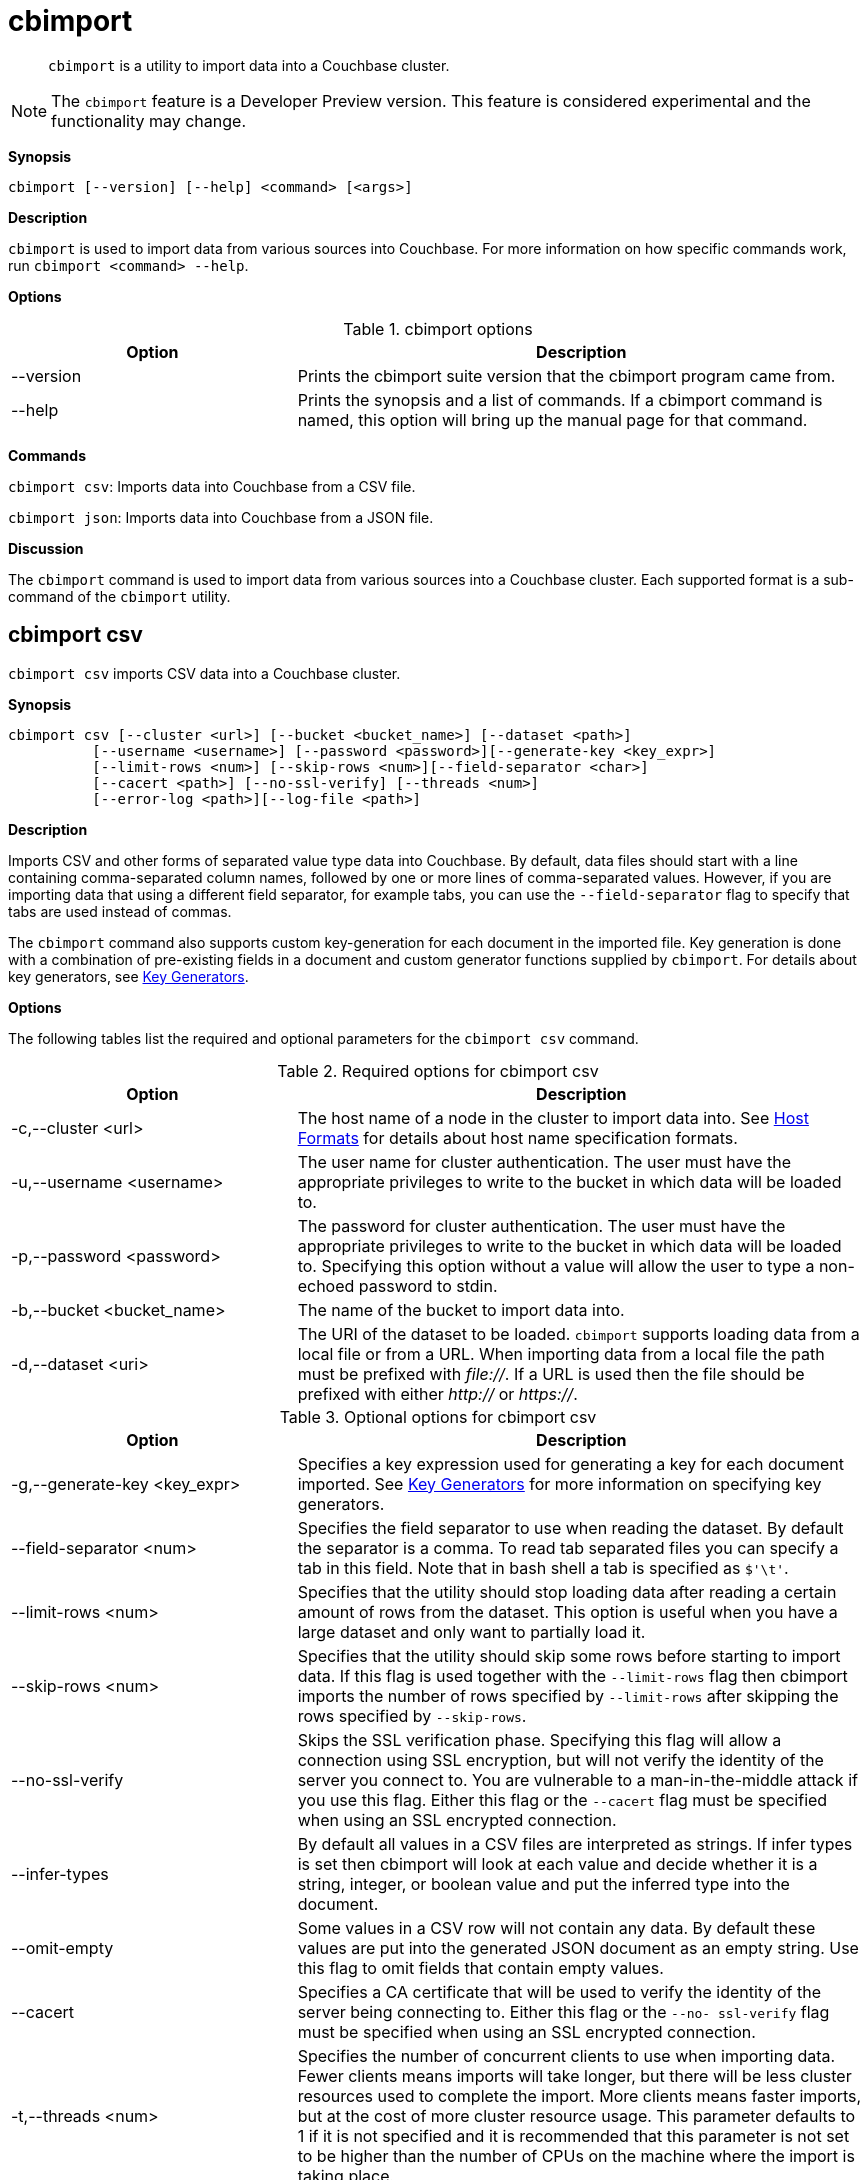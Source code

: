 [#topic_fsg_5d3_vx]
= cbimport

[abstract]
`cbimport` is a utility to import data into a Couchbase cluster.

NOTE: The `cbimport` feature is a Developer Preview version.
This feature is considered experimental and the functionality may change.

*Synopsis*

----
cbimport [--version] [--help] <command> [<args>]
----

*Description*

[.cmd]`cbimport` is used to import data from various sources into Couchbase.
For more information on how specific commands work, run `cbimport <command> --help`.

*Options*

.cbimport options
[#table_t4f_cq3_vx,cols="1,2"]
|===
| Option | Description

| --version
| Prints the cbimport suite version that the cbimport program came from.

| --help
| Prints the synopsis and a list of commands.
If a cbimport command is named, this option will bring up the manual page for that command.
|===

*Commands*

[.cmd]`cbimport csv`: Imports data into Couchbase from a CSV file.

[.cmd]`cbimport json`: Imports data into Couchbase from a JSON file.

*Discussion*

The [.cmd]`cbimport` command is used to import data from various sources into a Couchbase cluster.
Each supported format is a sub-command of the [.cmd]`cbimport` utility.

== cbimport csv

`cbimport csv` imports CSV data into a Couchbase cluster.

*Synopsis*

----
cbimport csv [--cluster <url>] [--bucket <bucket_name>] [--dataset <path>]
          [--username <username>] [--password <password>][--generate-key <key_expr>]
          [--limit-rows <num>] [--skip-rows <num>][--field-separator <char>]
          [--cacert <path>] [--no-ssl-verify] [--threads <num>]
          [--error-log <path>][--log-file <path>]
----

*Description*

Imports CSV and other forms of separated value type data into Couchbase.
By default, data files should start with a line containing comma-separated column names, followed by one or more lines of comma-separated values.
However, if you are importing data that using a different field separator, for example tabs, you can use the `--field-separator` flag to specify that tabs are used instead of commas.

The [.cmd]`cbimport` command also supports custom key-generation for each document in the imported file.
Key generation is done with a combination of pre-existing fields in a document and custom generator functions supplied by [.cmd]`cbimport`.
For details about key generators, see <<key-generators-csv,Key Generators>>.

*Options*

The following tables list the required and optional parameters for the [.cmd]`cbimport csv` command.

.Required options for cbimport csv
[#table_thk_3q3_vx,cols="1,2"]
|===
| Option | Description

| -c,--cluster <url>
| The host name of a node in the cluster to import data into.
See <<host-formats-csv,Host Formats>> for details about host name specification formats.

| -u,--username <username>
| The user name for cluster authentication.
The user must have the appropriate privileges to write to the bucket in which data will be loaded to.

| -p,--password <password>
| The password for cluster authentication.
The user must have the appropriate privileges to write to the bucket in which data will be loaded to.
Specifying this option without a value will allow the user to type a non-echoed password to stdin.

| -b,--bucket <bucket_name>
| The name of the bucket to import data into.

| -d,--dataset <uri>
| The URI of the dataset to be loaded.
[.cmd]`cbimport` supports loading data from a local file or from a URL.
When importing data from a local file the path must be prefixed with [.path]_file://_.
If a URL is used then the file should be prefixed with either [.path]_http://_ or [.path]_https://_.
|===

.Optional options for cbimport csv
[#table_s21_mq3_vx,cols="1,2"]
|===
| Option | Description

| -g,--generate-key <key_expr>
| Specifies a key expression used for generating a key for each document imported.
See <<key-generators-csv,Key Generators>> for more information on specifying key generators.

| --field-separator <num>
| Specifies the field separator to use when reading the dataset.
By default the separator is a comma.
To read tab separated files you can specify a tab in this field.
Note that in bash shell a tab is specified as `$'\t'`.

| --limit-rows <num>
| Specifies that the utility should stop loading data after reading a certain amount of rows from the dataset.
This option is useful when you have a large dataset and only want to partially load it.

| --skip-rows <num>
| Specifies that the utility should skip some rows before starting to import data.
If this flag is used together with the `--limit-rows` flag then cbimport imports the number of rows specified by `--limit-rows` after skipping the rows specified by `--skip-rows`.

| --no-ssl-verify
| Skips the SSL verification phase.
Specifying this flag will allow a connection using SSL encryption, but will not verify the identity of the server you connect to.
You are vulnerable to a man-in-the-middle attack if you use this flag.
Either this flag or the `--cacert` flag must be specified when using an SSL encrypted connection.

| --infer-types
| By default all values in a CSV files are interpreted as strings.
If infer types is set then cbimport will look at each value and decide whether it is a string, integer, or boolean value and put the inferred type into the document.

| --omit-empty
| Some values in a CSV row will not contain any data.
By default these values are put into the generated JSON document as an empty string.
Use this flag to omit fields that contain empty values.

| --cacert
| Specifies a CA certificate that will be used to verify the identity of the server being connecting to.
Either this flag or the `--no- ssl-verify` flag must be specified when using an SSL encrypted connection.

| -t,--threads <num>
| Specifies the number of concurrent clients to use when importing data.
Fewer clients means imports will take longer, but there will be less cluster resources used to complete the import.
More clients means faster imports, but at the cost of more cluster resource usage.
This parameter defaults to 1 if it is not specified and it is recommended that this parameter is not set to be higher than the number of CPUs on the machine where the import is taking place.

| -e,--errors-log <path>
| Specifies a log file where JSON documents that could not be loaded are written to.
A document might not be loaded if a key could not be generated for the document or if the document is not valid JSON.
The errors file is written in the "json lines" format (one document per line).

| -l,--log-file
| Specifies a log file for writing debugging information about [.cmd]`cbimport` execution.
|===

*Host Formats*

When specifying a host for the cbimport command the following formats are expected:

[#ul_m5j_ns3_vx]
* `couchbase://<addr>`
* `<addr>:<port>`
* `http://<addr>:<port>`

We recommend using the `couchbase://<addr>` format for standard installations.
The other two formats allow an option to take a port number which is needed for non-default installations where the admin port has been set up on a port other that 8091.

*Key Generators*

Key generators are used in order to generate a unique key for each document loaded.
Keys can be generated by using a combination of column values (indicated by wrapping the column name with “%”), custom generators (currently `#MONO_INCR#` which returns a monotonically increasing integer, and `#UUID#` which returns a UUID), and arbitrary characters for formatting.

Here is an example of a key generation expression.
Given the CSV dataset:

----
fname,age 
alice,40 
barry,36
----

----
--generate-key key::%fname%::#MONO_INCR#
----

----
key::alice::1 
key::barry::2
----

In the example above we generate a key using the value in each row of the "fname" field and a custom generator.
To specify that we want to substitute the value in the "fname" field we put the name of the field "fname" between two percent signs.
This is an example of field substitution and it allows the ability to build keys out of data that is already in the dataset.

This example also contains a generator function [.cmd]`MONO_INCR` which will increment by 1 each time the key generator is called.
Since this is the first time this key generator was executed it returns 1.
If we executed the key generator again it would return 2 and so on.

Any text that isn't wrapped in "%" or "#" is static text and will be in the result of all generated keys.
If a key needs to contain a "%" or "#" in static text then they need to be escaped by providing a double "%" or "#" (ex.
"%%" or "##").

If a key cannot be generated because the column specified in the key generator is not present in the row then that row will be skipped.
To see a list of rows that were not imported due to failed key generation, users can specify the `--errors-log` <path> parameter to dump a list of all rows that could not be imported.

*Examples*

The examples in this section illustrate importing data from the following files:

./data/people.csv
----
fname,age
alice,40
barry,36
----

./data/people.tsv
----
fname  age
alice  40
barry  36
----

To import data from /data/people.csv using a key containing the "fname" column and utilizing 4 threads the following command can be run.

 $ cbimport csv -c couchbase://127.0.0.1 -u Administrator -p password \
             -b default -d file:///data/people.csv -g key::%fname% -t 4

To import data from /data/people.tsv using a key containing the "fname" column and the UUID generator the following command would be run.

 $ cbimport csv -c couchbase://127.0.0.1 -u Administrator -p password \
             -b default -d file:///data/people.tsv --field-separator $'\t' \
             -g key::%fname%::#UUID# -t 4

If the dataset in not available on the local machine where the command is run, but is available via an HTTP URL we can still import the data using cbimport.
If we assume that the data is located at http://data.org/people.csv then we can import the data with the following command.

 $ cbimport csv -c couchbase://127.0.0.1 -u Administrator -p password \
             -b default -d http://data.org/people.csv -g key::%fname%::#UUID# -t 4

*Discussion*

The [.cmd]`cbimport csv` command is used to quickly import data from various files containing CSV, TSV, or other separated format data.
While importing CSV the [.cmd]`cbimport` command only utilizes a single reader.
As a result importing large dataset may benefit from being partitioned into multiple files and running a separate cbimport process on each file.

== cbimport json

[.cmd]`cbimport json` imports JSON data into a Couchbase cluster.

*Synopsis*

----
cbimport json [--cluster <url>] [--bucket <bucket_name>] [--dataset <path>]
              [--format <data_format>][--username <username>][--password <password>]
              [--generate-key <key_expr>][--cacert <path>][--no-ssl-verify]
              [--threads <num>] [--error-log <path>][--log-file <path>]
----

*Description*

Imports JSON data into Couchbase.
The [.cmd]`cbimport` command supports files that have a JSON document on each line, files that contain a JSON list (that is array) where each element is a document, and the Couchbase Samples format.
The file format can be specified with the --format flag.
See <<dataset-formats,Dataset Formats>> for more details on the supported file formats.

The [.cmd]`cbimport` command also supports custom key-generation for each document in the imported file.
Key generation is done with a combination of pre-existing fields in a document and custom generator functions supplied by [.cmd]`cbimport`.
For details about key generators, see <<key-generators-json,Key Generators>>.

*Options*

The following tables list the required and optional parameters for the [.cmd]`cbimport json` command.

.Required options for cbimport json
[#table_thk_3q3_vy,cols="1,2"]
|===
| Option | Description

| -c,--cluster <url>
| The host name of a node in the cluster to import data into.
See <<host-formats-json,Host Formats>> for details about host name specification formats.

| -u,--username <username>
| The user name for cluster authentication.
The user must have the appropriate privileges to write to the bucket in which data will be loaded to.

| -p,--password <password>
| The password for cluster authentication.
The user must have the appropriate privileges to write to the bucket in which data will be loaded to.
Specifying this option without a value will allow the user to type a non-echoed password to stdin.

| -b,--bucket <bucket_name>
| The name of the bucket to import data into.

| -d,--dataset <uri>
| The URI of the dataset to be loaded.
[.cmd]`cbimport` supports loading data from a local file or from a URL.
When importing data from a local file the path must be prefixed with [.path]_file://_.
If a URL is used then the file should be prefixed with either [.path]_http://_ or [.path]_https://_.

| -f,--format <format>
| The format of the dataset specified (lines, list, sample).
See <<dataset-formats,Dataset Formats>> for more details on the formats supported by cbimport.
|===

.Optional options for cbimport json
[#table_s21_mq3_vy,cols="1,2"]
|===
| Option | Description

| -g,--generate-key <key_expr>
| Specifies a key expression used for generating a key for each document imported.
This parameter is required for list and lines formats, but not for the sample format.
See <<key-generators-json,Key Generators>> for more information on specifying key generators.

| --no-ssl-verify
| Skips the SSL verification phase.
Specifying this flag will allow a connection using SSL encryption, but will not verify the identity of the server you connect to.
You are vulnerable to a man-in-the-middle attack if you use this flag.
Either this flag or the `--cacert` flag must be specified when using an SSL encrypted connection.

| --cacert
| Specifies a CA certificate that will be used to verify the identity of the server being connecting to.
Either this flag or the `--no- ssl-verify` flag must be specified when using an SSL encrypted connection.

| -t,--threads <num>
| Specifies the number of concurrent clients to use when importing data.
Fewer clients means imports will take longer, but there will be less cluster resources used to complete the import.
More clients means faster imports, but at the cost of more cluster resource usage.
This parameter defaults to 1 if it is not specified and it is recommended that this parameter is not set to be higher than the number of CPUs on the machine where the import is taking place.

| -e,--errors-log <path>
| Specifies a log file where JSON documents that could not be loaded are written to.
A document might not be loaded if a key could not be generated for the document or if the document is not valid JSON.
The errors file is written in the "lines" format (one document per line).

| -l,--log-file
| Specifies a log file for writing debugging information about [.cmd]`cbimport` execution.
|===

*Host Formats*

When specifying a host for the cbimport command the following formats are expected:

[#ul_m5j_ns3_vy]
* `couchbase://<addr>`
* `<addr>:<port>`
* `http://<addr>:<port>`

We recommend using the `couchbase://<addr>` format for standard installations.
The other two formats allow an option to take a port number which is needed for non-default installations where the admin port has been set up on a port other that 8091.

*Dataset Formats*

The cbimport command supports the following formats:

[#ul_frg_4sj_vx]
* *Lines*
+
The lines format specifies a file that contains one JSON document on every line in the file.
This format is specified by setting the `--format` option to "lines".
Here's an example of a file in lines format:
+
----
{"key": "mykey1", "value": "myvalue1"}
{"key": "mykey2", "value": "myvalue2"}
{"key": "mykey3", "value": "myvalue3"}
{"key": "mykey4", "value": "myvalue4"}
----

* *List*
+
The list format specifies a file which contains a JSON list where each element in the list is a JSON document.
The file may only contain a single list, but the list may be specified over multiple lines.
This format is specified by setting the `--format` option to "list".
Here's an example of a file in list format:
+
----
[
  {
    "key": "mykey1",
    "value": "myvalue1"
  },
  {"key": "mykey2", "value": "myvalue2"},
  {"key": "mykey3", "value": "myvalue3"},
  {"key": "mykey4", "value": "myvalue4"}
]
----

* *Sample*
+
The sample format specifies a ZIP file or folder containing multiple documents.
This format is intended to load Couchbase sample data sets.
Unlike the lines and list formats, the sample format may also contain index, view, and full-text index definitions.
If using this format, you should not specify the path should not include the `file://` prefix.
Here's the folder structure for the sample format:
+
----
+ (root folder)
  + docs
    key1.json
    key2.json
    ...
  + design_docs
    indexes.json
    views.json
----
+
All documents in the samples format are contained in the `docs` folder and there is one file per document.
Each file name in the `docs` folder is the key name for the JSON document contained in the file.
If the file name contains a [.path]_.json_ extension then the extension is excluded from the key name during the import.
This name can be overridden if the `--generate-key` option is specified.
The `docs` folder may also contain sub-folders of documents to be imported.
Sub-folders can be used to organize large amounts of documents into a more readable categorized form.
+
The [.path]_design_docs_ folder contains index definitions.
The file name [.path]_indexes.json_ is reserved for secondary indexes.
All other file names are used for view indexes.

*Key Generators*

Key generators are used in order to generate a key for each document loaded.
Keys can be generated by using a combination of characters, the values of a given field in a document, and custom generators.
Field substitutions are done by wrapping the field name in "%" and custom generators are wrapped in "#".

Here is an example of a key generation expression.
Given the document:

----
{
  "name": "alice",
  "age": 40
}
----

----
--generate-key key::%name%::#MONO_INCR#
----

----
key::alice::1
----

In the example above we generate a key using both the value of a field in the document and a custom generator.
We use the "name" field to use the value of the name field as part of the key.
This is specified by "%name%" which tells the key generator to substitute the value of the field "name" into the key.

This example also contains a generator function [.cmd]`MONO_INCR` which will increment by 1 each time the key generator is called.
Since this is the first time this key generator was executed it returns 1.
If we executed the key generator again it would return 2 and so on.
The [.cmd]`cbimport` command currently contains a monotonic increment generator ([.cmd]`MONO_INCR`) and a UUID generator ([.cmd]`UUID`).

Any text that isn't wrapped in "%" or "#" is static text and will be in the result of all generated keys.
If a key needs to contain a "%" or "#" in static text then they need to be escaped by enclosing it in double quotes "%" or "#" (ex.
"%%" or "##").

If a key cannot be generated because the field specified in the key generator is not present in the document then the key will be skipped.
To see a list of document that were not imported due to failed key generation users can specify the `--errors-log` <path> parameter to dump a list of all documents that could not be imported to a file.

*Examples*

The examples in this section illustrate importing data from the following files:

./data/lines.json
----
{"name": "alice", "age": 37}
{"name": "bob", "age": 39}
----

./data/list.json
----
[
  {"name": "candice", "age": 42},
  {"name": "daniel", "age": 38}
]
----

 $ cbimport json -c couchbase://127.0.0.1 -u Administrator -p password \
   -b default -d file:///data/lines.json -f lines -g key::%name% -t 4

To import data from /data/list.json using a key containing the "name" field and the UUID generator the following command would be run.

 $ cbimport json -c couchbase://127.0.0.1 -u Administrator -p password \
    -b default -d file:///data/list.json -f list -g key::%name%::#UUID# -t 4

If the dataset is not available on the local machine where the command is run, but is available via an HTTP URL we can still import the data using [.cmd]`cbimport`.
If we assume that the data is located at [.path]_http://data.org/list.json_ and that the dataset is in the JSON list format, then we can import the data with the command below.

 $ cbimport json -c couchbase://127.0.0.1 -u Administrator -p password \
    -b default -d http://data.org/list.json -f list -g key::%name%::#UUID# -t 4

*Discussion*
